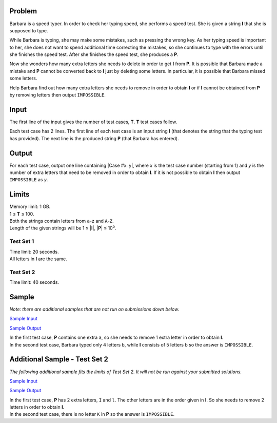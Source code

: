 Problem
-------
Barbara is a speed typer. In order to check her typing speed, she performs a
speed test. She is given a string **I** that she is supposed to type.

While Barbara is typing, she may make some mistakes, such as pressing the wrong
key. As her typing speed is important to her, she does not want to spend
additional time correcting the mistakes, so she continues to type with the
errors until she finishes the speed test. After she finishes the speed test,
she produces a **P**.

Now she wonders how many extra letters she needs to delete in order to get
**I** from **P**. It is possible that Barbara made a mistake and **P** cannot
be converted back to **I** just by deleting some letters. In particular, it is
possible that Barbara missed some letters.

Help Barbara find out how many extra letters she needs to remove in order to
obtain **I** or if **I** cannot be obtained from **P** by removing letters then
output ``IMPOSSIBLE``.

Input
-----
The first line of the input gives the number of test cases, **T**. **T** test
cases follow.

Each test case has 2 lines. The first line of each test case is an input string
**I** (that denotes the string that the typing test has provided). The next
line is the produced string **P** (that Barbara has entered).

Output
------
For each test case, output one line containing |Case #x: y|, where *x* is the
test case number (starting from 1) and *y* is the number of extra letters that
need to be removed in order to obtain **I**. If it is not possible to obtain
**I** then output ``IMPOSSIBLE`` as *y*.

.. |Case #x: y| raw:: html

    <code>Case #<i>x</i>: <i>y</i></code>

Limits
------
| Memory limit: 1 GB.
| 1 ≤ **T** ≤ 100.
| Both the strings contain letters from ``a``-``z`` and ``A``-``Z``.
| Length of the given strings will be 1 ≤ \|\ **I**\|, \|\ **P**\| ≤ 10\ :sup:`5`.

Test Set 1
^^^^^^^^^^
| Time limit: 20 seconds.
| All letters in **I** are the same.

Test Set 2
^^^^^^^^^^
Time limit: 40 seconds.

Sample
------
*Note: there are additional samples that are not run on submissions down
below.*

`Sample Input <speed_typing_sample_ts1_input.txt>`_

`Sample Output <speed_typing_sample_ts1_output.txt>`_

| In the first test case, **P** contains one extra ``a``, so she needs to
  remove 1 extra letter in order to obtain **I**.
| In the second test case, Barbara typed only 4 letters ``b``, while **I**
  consists of 5 letters ``b`` so the answer is ``IMPOSSIBLE``.

Additional Sample - Test Set 2
------------------------------
*The following additional sample fits the limits of Test Set 2. It will not be
run against your submitted solutions.*

`Sample Input <speed_typing_sample_ts2_input.txt>`_

`Sample Output <speed_typing_sample_ts2_output.txt>`_

| In the first test case, **P** has 2 extra letters, ``I`` and ``l``. The other
  letters are in the order given in **I**. So she needs to remove 2 letters in
  order to obtain **I**.
| In the second test case, there is no letter ``K`` in **P** so the answer is
  ``IMPOSSIBLE``.
